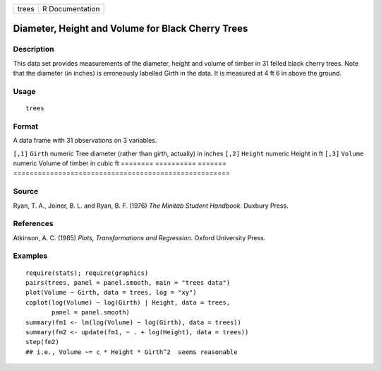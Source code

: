 ===== ===============
trees R Documentation
===== ===============

Diameter, Height and Volume for Black Cherry Trees
--------------------------------------------------

Description
~~~~~~~~~~~

This data set provides measurements of the diameter, height and volume
of timber in 31 felled black cherry trees. Note that the diameter (in
inches) is erroneously labelled Girth in the data. It is measured at 4
ft 6 in above the ground.

Usage
~~~~~

::

   trees

Format
~~~~~~

A data frame with 31 observations on 3 variables.

======== ========== =======
=====================================================
``[,1]`` ``Girth``  numeric Tree diameter (rather than girth, actually) in inches
``[,2]`` ``Height`` numeric Height in ft
``[,3]`` ``Volume`` numeric Volume of timber in cubic ft
======== ========== =======
=====================================================

Source
~~~~~~

Ryan, T. A., Joiner, B. L. and Ryan, B. F. (1976) *The Minitab Student
Handbook*. Duxbury Press.

References
~~~~~~~~~~

Atkinson, A. C. (1985) *Plots, Transformations and Regression*. Oxford
University Press.

Examples
~~~~~~~~

::

   require(stats); require(graphics)
   pairs(trees, panel = panel.smooth, main = "trees data")
   plot(Volume ~ Girth, data = trees, log = "xy")
   coplot(log(Volume) ~ log(Girth) | Height, data = trees,
          panel = panel.smooth)
   summary(fm1 <- lm(log(Volume) ~ log(Girth), data = trees))
   summary(fm2 <- update(fm1, ~ . + log(Height), data = trees))
   step(fm2)
   ## i.e., Volume ~= c * Height * Girth^2  seems reasonable
